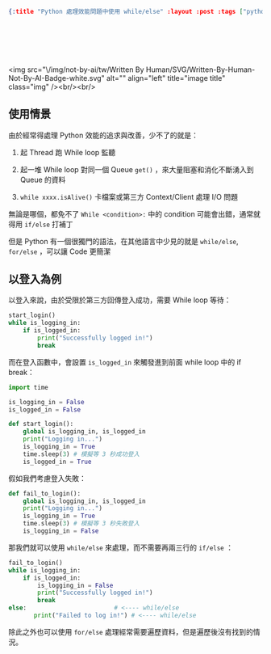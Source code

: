 #+OPTIONS: toc:nil
#+BEGIN_SRC json :noexport:
{:title "Python 處理效能問題中使用 while/else" :layout :post :tags ["python", "performance"] :toc false}
#+END_SRC
* 　
<img src="\/img/not-by-ai/tw/Written By Human/SVG/Written-By-Human-Not-By-AI-Badge-white.svg" alt="" align="left" title="image title" class="img" /><br/><br/>

** 使用情景

由於經常得處理 Python 效能的追求與改善，少不了的就是：

1. 起 Thread 跑 While loop 監聽

2. 起一堆 While loop 對同一個 Queue =get()= ，來大量阻塞和消化不斷湧入到 Queue 的資料

3. =while xxxx.isAlive()= 卡檔案或第三方 Context/Client 處理 I/O 問題

無論是哪個，都免不了 =While <condition>:= 中的 condition 可能會出錯，通常就得用 =if/else= 打補丁

但是 Python 有一個很獨門的語法，在其他語言中少見的就是 =while/else=, =for/else= ，可以讓 Code 更簡潔

** 以登入為例

以登入來說，由於受限於第三方回傳登入成功，需要 While loop 等待：

#+begin_src python
  start_login()
  while is_logging_in:
      if is_logged_in:
          print("Successfully logged in!")
          break
#+end_src

而在登入函數中，會設置 =is_logged_in= 來觸發進到前面 while loop 中的 if break：

#+begin_src python
import time

is_logging_in = False
is_logged_in = False

def start_login():
    global is_logging_in, is_logged_in
    print("Logging in...")
    is_logging_in = True
    time.sleep(3) # 模擬等 3 秒成功登入
    is_logged_in = True
#+end_src

假如我們考慮登入失敗：

#+begin_src python
def fail_to_login():
    global is_logging_in, is_logged_in
    print("Logging in...")
    is_logging_in = True
    time.sleep(3) # 模擬等 3 秒失敗登入
    is_logging_in = False
#+end_src

那我們就可以使用 =while/else= 來處理，而不需要再兩三行的 =if/else= ：

#+begin_src python
  fail_to_login()
  while is_logging_in:
      if is_logged_in:
          is_logging_in = False
          print("Successfully logged in!")
          break
  else:　　　　　　　　　　　　　　 # <---- while/else
         print("Failed to log in!") # <---- while/else
#+end_src

除此之外也可以使用 =for/else= 處理經常需要遍歷資料，但是遍歷後沒有找到的情況。
